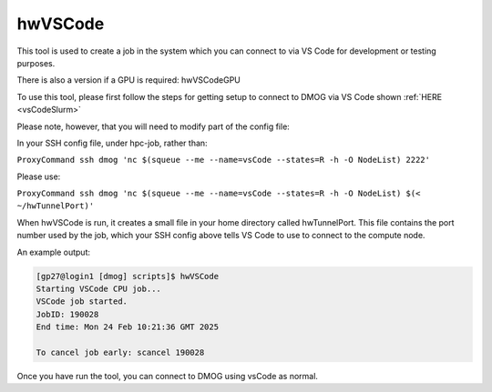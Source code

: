 hwVSCode
========

This tool is used to create a job in the system which you can connect to via VS Code for development or testing purposes.

There is also a version if a GPU is required: hwVSCodeGPU

To use this tool, please first follow the steps for getting setup to connect to DMOG via VS Code shown :ref:`HERE <vsCodeSlurm>`

Please note, however, that you will need to modify part of the config file:

In your SSH config file, under hpc-job, rather than:

``ProxyCommand ssh dmog 'nc $(squeue --me --name=vsCode --states=R -h -O NodeList) 2222'``

Please use:

``ProxyCommand ssh dmog 'nc $(squeue --me --name=vsCode --states=R -h -O NodeList) $(< ~/hwTunnelPort)'``

When hwVSCode is run, it creates a small file in your home directory called hwTunnelPort. This file contains the port number used by the job, which your SSH config above tells VS Code to use to connect to the compute node.

An example output:

.. code-block:: bash

    [gp27@login1 [dmog] scripts]$ hwVSCode
    Starting VSCode CPU job...
    VSCode job started.
    JobID: 190028
    End time: Mon 24 Feb 10:21:36 GMT 2025

    To cancel job early: scancel 190028

Once you have run the tool, you can connect to DMOG using vsCode as normal.
